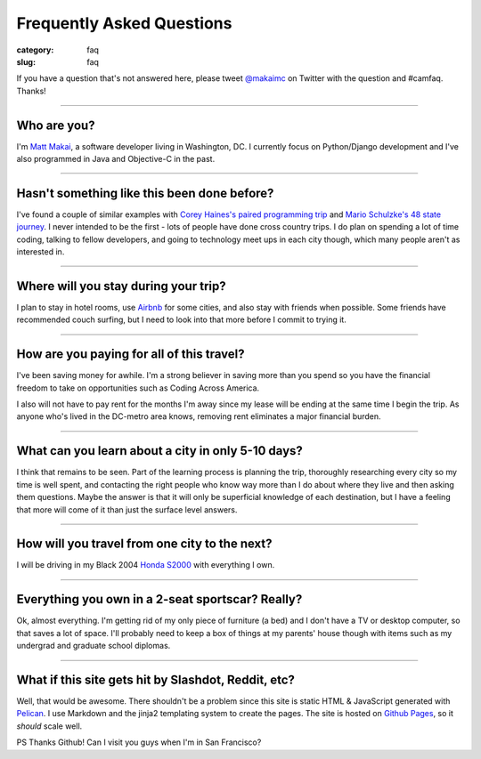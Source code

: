 Frequently Asked Questions
==========================

:category: faq
:slug: faq


If you have a question that's not answered here, please tweet 
`@makaimc <http://twitter.com/makaimc>`_ on Twitter with the question and
#camfaq. Thanks!

----

Who are you?
------------
I'm `Matt Makai <http://www.mattmakai.com/pages/about.html>`_, a software 
developer living in Washington, DC. I currently focus on Python/Django 
development and I've also programmed in Java and Objective-C in the past.

----

Hasn't something like this been done before?
--------------------------------------------
I've found a couple of similar examples with 
`Corey Haines's paired programming trip <http://www.techhumans.com/2012/07/27/interview-with-corey-haines-august-2011/>`_ and 
`Mario Schulzke's 48 state journey <http://www.siliconprairienews.com/2012/08/ideamensch-founder-discusses-his-company-48-state-journey-video>`_. 
I never intended to be the first - lots of people have done cross country 
trips. I do plan on spending a lot of time coding, talking to fellow
developers, and going to technology meet ups in each city though, which
many people aren't as interested in.

----


Where will you stay during your trip?
-------------------------------------
I plan to stay in hotel rooms, use `Airbnb <http://www.airbnb.com/>`_ 
for some cities, and also stay with friends when possible. Some friends
have recommended couch surfing, but I need to look into that more
before I commit to trying it.

----

How are you paying for all of this travel?
------------------------------------------
I've been saving money for awhile. I'm a strong believer in saving
more than you spend so you have the financial freedom to take on
opportunities such as Coding Across America.

I also will not have to pay rent for the months I'm away since my lease will
be ending at the same time I begin the trip. As anyone who's lived in the 
DC-metro area knows, removing rent eliminates a major financial burden.

----

What can you learn about a city in only 5-10 days?
--------------------------------------------------
I think that remains to be seen. Part of the learning process is planning
the trip, thoroughly researching every city so my time is well spent, and
contacting the right people who know way more than I do about where they
live and then asking them questions. Maybe the answer is that it will only 
be superficial knowledge of each destination, but I have a feeling that 
more will come of it than just the surface level answers.

----

How will you travel from one city to the next?
----------------------------------------------
I will be driving in my Black 2004 
`Honda S2000 <http://en.wikipedia.org/wiki/Honda_S2000>`_ with 
everything I own.

----

Everything you own in a 2-seat sportscar? Really?
-------------------------------------------------
Ok, almost everything. I'm getting rid of my only piece of furniture (a bed) 
and I don't have a TV or desktop computer, so that saves a lot of space. 
I'll probably need to keep a box of things at my parents' house though with
items such as my undergrad and graduate school diplomas.

----

What if this site gets hit by Slashdot, Reddit, etc?
----------------------------------------------------
Well, that would be awesome. There shouldn't be a problem since this site is
static HTML & JavaScript generated with
`Pelican <http://pelican.readthedocs.org/en/latest/>`_. I use Markdown
and the jinja2 templating system to create the pages. The site is hosted 
on `Github Pages <http://pages.github.com/>`_, so it *should* scale well.

PS Thanks Github! Can I visit you guys when I'm in San Francisco?

